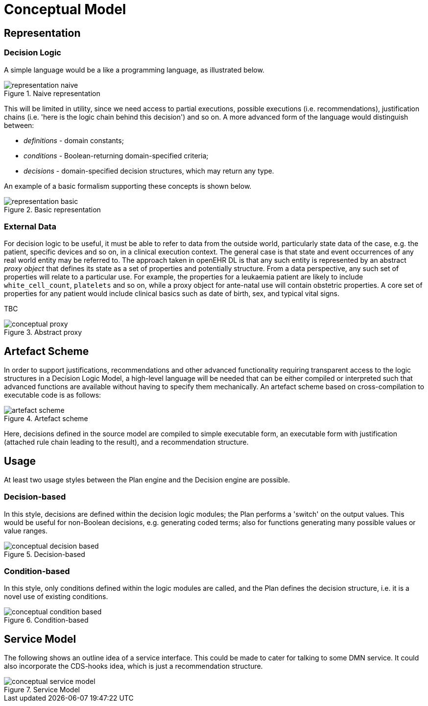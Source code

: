 = Conceptual Model

== Representation

=== Decision Logic

A simple language would be a like a programming language, as illustrated below.

[.text-center]
.Naive representation
image::{diagrams_uri}/representation_naive.svg[id=representation_naive, align="center"]

This will be limited in utility, since we need access to partial executions, possible executions (i.e. recommendations), justification chains (i.e. 'here is the logic chain behind this decision') and so on. A more advanced form of the language would distinguish between:

* _definitions_ - domain constants;
* _conditions_ - Boolean-returning domain-specified criteria;
* _decisions_ - domain-specified decision structures, which may return any type.

An example of a basic formalism supporting these concepts is shown below.

[.text-center]
.Basic representation
image::{diagrams_uri}/representation_basic.svg[id=representation_basic, align="center"]

=== External Data

For decision logic to be useful, it must be able to refer to data from the outside world, particularly state data of the case, e.g. the patient, specific devices and so on, in a clinical execution context. The general case is that state and event occurrences of any real world entity may be referred to. The approach taken in openEHR DL is that any such entity is represented by an abstract _proxy object_ that defines its state as a set of properties and potentially structure. From a data perspective, any such set of properties will relate to a particular use. For example, the properties for a leukaemia patient are likely to include `white_cell_count`, `platelets` and so on, while a proxy object for ante-natal use will contain obstetric properties. A core set of properties for any patient would include clinical basics such as date of birth, sex, and typical vital signs.

TBC

[.text-center]
.Abstract proxy
image::{diagrams_uri}/conceptual_proxy.svg[id=conceptual_proxy, align="center"]

== Artefact Scheme

In order to support justifications, recommendations and other advanced functionality requiring transparent access to the logic structures in a Decision Logic Model, a high-level language will be needed that can be either compiled or interpreted such that advanced functions are available without having to specify them mechanically. An artefact scheme based on cross-compilation to executable code is as follows:

[.text-center]
.Artefact scheme
image::{diagrams_uri}/artefact_scheme.svg[id=artefact_scheme, align="center"]

Here, decisions defined in the source model are compiled to simple executable form, an executable form with justification (attached rule chain leading to the result), and a recommendation structure.

== Usage

At least two usage styles between the Plan engine and the Decision engine are possible.

=== Decision-based

In this style, decisions are defined within the decision logic modules; the Plan performs a 'switch' on the output values. This would be useful for non-Boolean decisions, e.g. generating coded terms; also for functions generating many possible values or value ranges.

[.text-center]
.Decision-based
image::{diagrams_uri}/conceptual_decision_based.svg[id=conceptual_decision_based, align="center"]

=== Condition-based

In this style, only conditions defined within the logic modules are called, and the Plan defines the decision structure, i.e. it is a novel use of existing conditions.

[.text-center]
.Condition-based
image::{diagrams_uri}/conceptual_condition_based.svg[id=conceptual_condition_based, align="center"]

== Service Model

The following shows an outline idea of a service interface. This could be made to cater for talking to some DMN service. It could also incorporate the CDS-hooks idea, which is just a recommendation structure.

[.text-center]
.Service Model
image::{diagrams_uri}/conceptual_service_model.svg[id=conceptual_service_model, align="center"]
